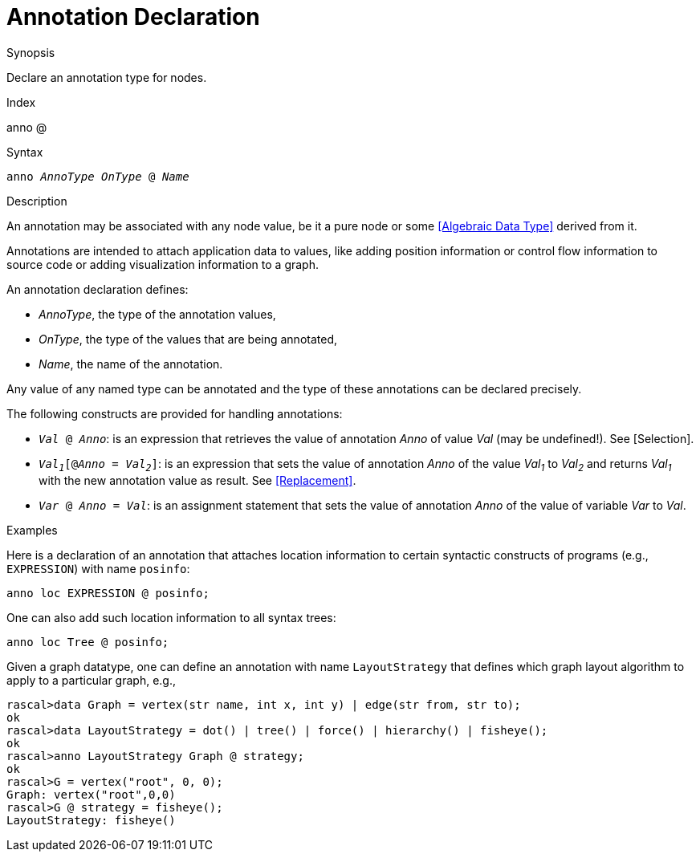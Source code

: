 
[[Declarations-Annotation]]
# Annotation Declaration
:concept: Declarations/Annotation

.Synopsis
Declare an annotation type for nodes.

.Index
anno @

.Syntax
`anno _AnnoType_ _OnType_ @ _Name_`

.Types

.Function

.Description
An annotation may be associated with any node value, be it a pure node or some <<Algebraic Data Type>> derived from it.

Annotations are intended to attach application data to values,
like adding position information or control flow information to source code or adding visualization information to a graph.

An annotation declaration defines:

*  _AnnoType_, the type of the annotation values,
*  _OnType_, the type of the values that are being annotated,
*  _Name_, the name of the annotation.


Any value of any named type can be annotated and the type of these annotations can be declared precisely.

The following constructs are provided for handling annotations:

*  `_Val_ @ _Anno_`: is an expression that retrieves the value of annotation _Anno_ of value _Val_ (may be undefined!). See [Selection].

*  `_Val~1~_[@_Anno_ = _Val~2~_]`: is an expression that sets the value of annotation _Anno_ of the value _Val~1~_ to _Val~2~_
   and returns _Val~1~_ with the new annotation value as result. See <<Replacement>>.

*  `_Var_ @ _Anno_ = _Val_`: is an assignment statement that sets the value of annotation _Anno_ of the value of variable _Var_ to _Val_.

.Examples
Here is a declaration of an annotation that attaches location information to certain syntactic constructs of 
programs (e.g., `EXPRESSION`) with name `posinfo`:

[source,rascal]
----
anno loc EXPRESSION @ posinfo;
----

One can also add such location information to all syntax trees:

[source,rascal]
----
anno loc Tree @ posinfo;
----

Given a graph datatype, one can define an annotation with name `LayoutStrategy` that defines which 
graph layout algorithm to apply to a particular graph, e.g.,
[source,rascal-shell]
----
rascal>data Graph = vertex(str name, int x, int y) | edge(str from, str to);
ok
rascal>data LayoutStrategy = dot() | tree() | force() | hierarchy() | fisheye();
ok
rascal>anno LayoutStrategy Graph @ strategy;
ok
rascal>G = vertex("root", 0, 0);
Graph: vertex("root",0,0)
rascal>G @ strategy = fisheye();
LayoutStrategy: fisheye()
----

.Benefits

.Pitfalls


:leveloffset: +1

:leveloffset: -1